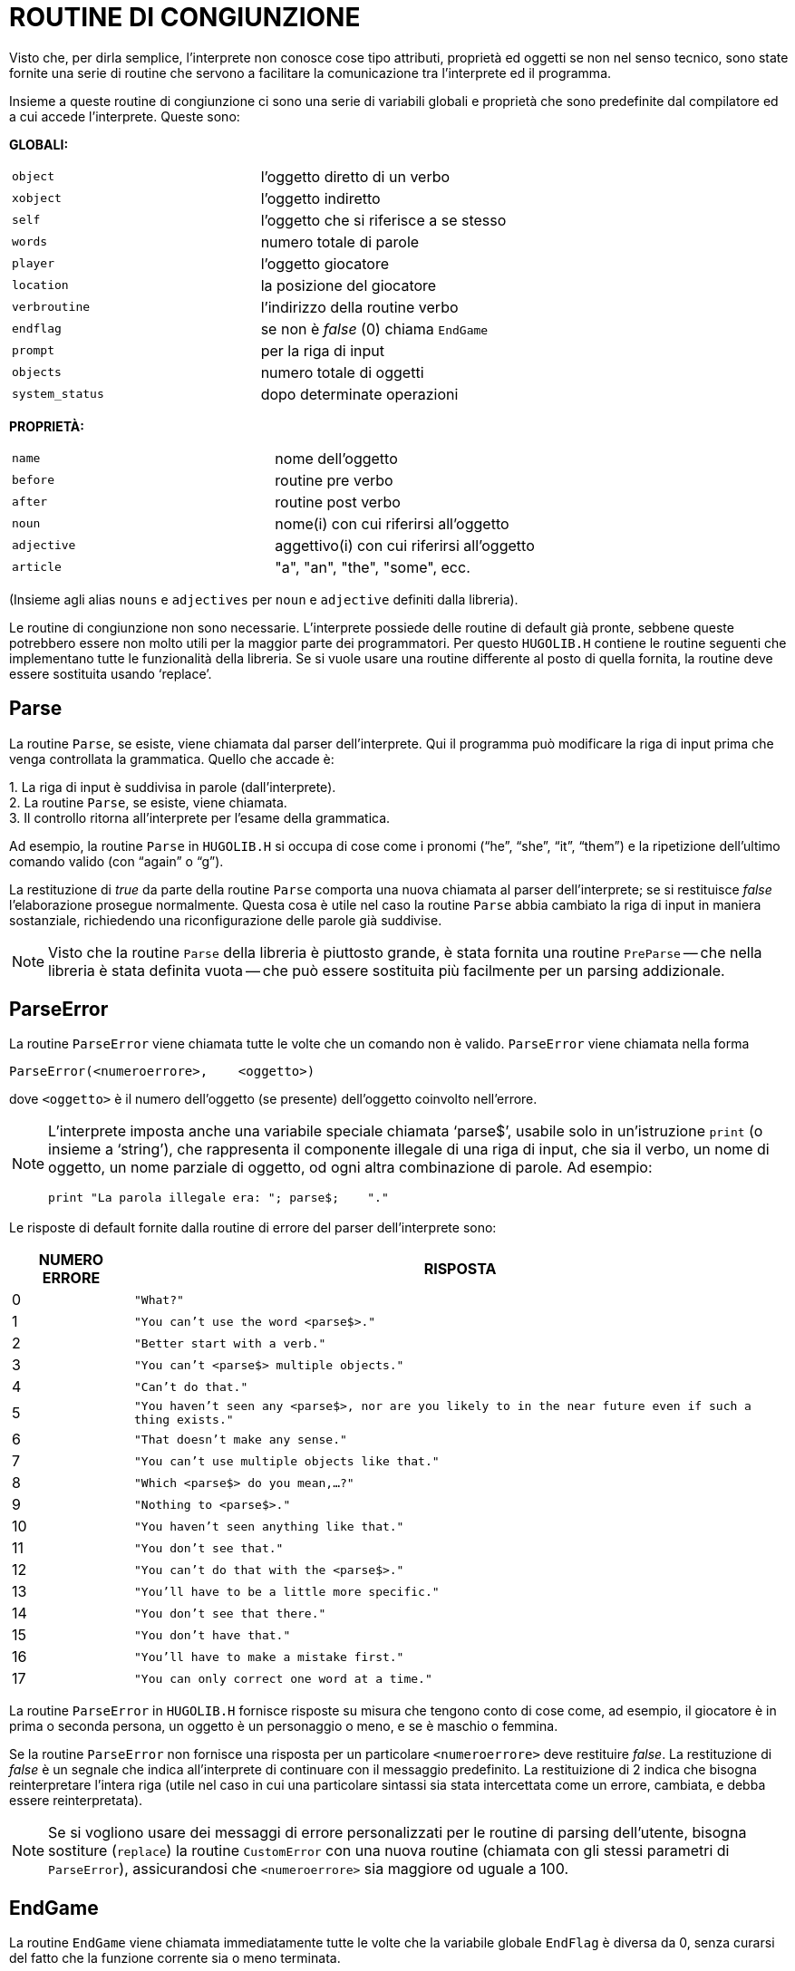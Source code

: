 // *****************************************************************************
// *                                                                           *
// *                                 HUGO v2.5                                 *
// *                         Manuale del Programmatore                         *
// *                                                                           *
// *                        8. ROUTINE DI CONGIUNZIONE                         *
// *                                                                           *
// *****************************************************************************

= ROUTINE DI CONGIUNZIONE

Visto che, per dirla semplice, l'interprete non conosce cose tipo attributi, proprietà ed oggetti se non nel senso tecnico, sono state fornite una serie di routine che servono a facilitare la comunicazione tra l'interprete ed il programma.

Insieme a queste routine di congiunzione ci sono una serie di variabili globali e proprietà che sono predefinite dal compilatore ed a cui accede l'interprete.
Queste sono:

*GLOBALI:*


[cols=",",]
|===
|`object` |l'oggetto diretto di un verbo
|`xobject` |l'oggetto indiretto
|`self` |l'oggetto che si riferisce a se stesso
|`words` |numero totale di parole
|`player` |l'oggetto giocatore
|`location` |la posizione del giocatore
|`verbroutine` |l'indirizzo della routine verbo
|`endflag` |se non è _false_ (0) chiama `EndGame`
|`prompt` |per la riga di input
|`objects` |numero totale di oggetti
|`system_status` |dopo determinate operazioni
|===

*PROPRIETÀ:*

[cols=",",]
|===
|`name` |nome dell'oggetto
|`before` |routine pre verbo
|`after` |routine post verbo
|`noun` |nome(i) con cui riferirsi all'oggetto
|`adjective` |aggettivo(i) con cui riferirsi all'oggetto
|`article` |"a", "an", "the", "some", ecc.
|===

(Insieme agli alias `nouns` e `adjectives` per `noun` e `adjective` definiti dalla libreria).

Le routine di congiunzione non sono necessarie.
L'interprete possiede delle routine di default già pronte, sebbene queste potrebbero essere non molto utili per la maggior parte dei programmatori.
Per questo `HUGOLIB.H` contiene le routine seguenti che implementano tutte le funzionalità della libreria.
Se si vuole usare una routine differente al posto di quella fornita, la routine deve essere sostituita usando '`replace`'.

== Parse

La routine `Parse`, se esiste, viene chiamata dal parser dell'interprete.
Qui il programma può modificare la riga di input prima che venga controllata la grammatica.
Quello che accade è:

{empty}1. La riga di input è suddivisa in parole (dall'interprete). +
2. La routine `Parse`, se esiste, viene chiamata. +
3. Il controllo ritorna all'interprete per l'esame della grammatica.

Ad esempio, la routine `Parse` in `HUGOLIB.H` si occupa di cose come i pronomi ("`he`", "`she`", "`it`", "`them`") e la ripetizione dell'ultimo comando valido (con "`again`" o "`g`").

La restituzione di _true_ da parte della routine `Parse` comporta una nuova chiamata al parser dell'interprete; se si restituisce _false_ l'elaborazione prosegue normalmente.
Questa cosa è utile nel caso la routine `Parse` abbia cambiato la riga di input in maniera sostanziale, richiedendo una riconfigurazione delle parole già suddivise.

[NOTE]
================================================================================
Visto che la routine `Parse` della libreria è piuttosto grande, è stata fornita una routine `PreParse` -- che nella libreria è stata definita vuota -- che può essere sostituita più facilmente per un parsing addizionale.
================================================================================

== ParseError

La routine `ParseError` viene chiamata tutte le volte che un comando non è valido. `ParseError` viene chiamata nella forma

[source,hugo]
------------------------------------------------------------
ParseError(<numeroerrore>,    <oggetto>)
------------------------------------------------------------

dove `<oggetto>` è il numero dell'oggetto (se presente) dell'oggetto coinvolto nell'errore.

[NOTE]
================================================================================
L'interprete imposta anche una variabile speciale chiamata '`parse$`', usabile solo in un'istruzione `print` (o insieme a '`string`'), che rappresenta il componente illegale di una riga di input, che sia il verbo, un nome di oggetto, un nome parziale di oggetto, od ogni altra combinazione di parole.
Ad esempio:

[source,hugo]
------------------------------------------------
print "La parola illegale era: "; parse$;    "."
------------------------------------------------
================================================================================

Le risposte di default fornite dalla routine di errore del parser dell'interprete sono:


[cols=">d,<m"options="header,autowidth"]
|=======================================
| NUMERO ERRORE | RISPOSTA
|  0 | "What?"
|  1 | "You can't use the word <parse$>."
|  2 | "Better start with a verb."
|  3 | "You can't <parse$> multiple objects."
|  4 | "Can't do that."
|  5 | "You haven't seen any <parse$>, nor are you likely to in the near future even if such a thing exists."
|  6 | "That doesn't make any sense."
|  7 | "You can't use multiple objects like that."
|  8 | "Which <parse$> do you mean,...?"
|  9 | "Nothing to <parse$>."
| 10 | "You haven't seen anything like that."
| 11 | "You don't see that."
| 12 | "You can't do that with the <parse$>."
| 13 | "You'll have to be a little more specific."
| 14 | "You don't see that there."
| 15 | "You don't have that."
| 16 | "You'll have to make a mistake first."
| 17 | "You can only correct one word at a time."
|=======================================

La routine `ParseError` in `HUGOLIB.H` fornisce risposte su misura che tengono conto di cose come, ad esempio, il giocatore è in prima o seconda persona, un oggetto è un personaggio o meno, e se è maschio o femmina.

Se la routine `ParseError` non fornisce una risposta per un particolare `<numeroerrore>` deve restituire _false_.
La restituzione di _false_ è un segnale che indica all'interprete di continuare con il messaggio predefinito.
La restituizione di 2 indica che bisogna reinterpretare l'intera riga (utile nel caso in cui una particolare sintassi sia stata intercettata come un errore, cambiata, e debba essere reinterpretata).

[NOTE]
================================================================================
Se si vogliono usare dei messaggi di errore personalizzati per le routine di parsing dell'utente, bisogna sostiture (`replace`) la routine `CustomError` con una nuova routine (chiamata con gli stessi parametri di `ParseError`), assicurandosi che `<numeroerrore>` sia maggiore od uguale a 100.
================================================================================

== EndGame

La routine `EndGame` viene chiamata immediatamente tutte le volte che la variabile globale `EndFlag` è diversa da 0, senza curarsi del fatto che la funzione corrente sia o meno terminata.

La routine `EndGame` di `HUGOLIB.H` reagisce in maniera differente a seconda di come sia stata impostata `endflag`:

[cols=",",]
|===
|`endflag` |RISULTATO
| |
|`1` |Il giocatore vince
|`2` |Il giocatore muore
|(`3` |Altra fine non fornita di default dalla routine `PrintEndGame`)
|===

Restituire _false_ da `EndGame` comporta il termine del gioco; un valore non falso ricomincia da capo.

[NOTE]
================================================================================
Per modificare solo il messaggio visualizzato alla fine del gioco (default: "`*** YOU'VE WON THE GAME! ***`" e "`*** YOU ARE    DEAD ***`") bisogna sostituire la routine `PrintEndGame`.
Oltre che ad essere non falsi i vari valori di `endflag` non hanno significato, tranne per `PrintEndGame.`
================================================================================

== FindObject

La routine si occupa di controllare tutte le proprietà necessarie, gli attributi e la gerarchia degli oggetti per determinare se un particolare oggetto è disponibile o meno.
Ad esempio il _child_ [figlio] di un oggetto _parent_ [padre] potrebbe essere disponibile se il padre è un _platform_ [piattaforma], ma non disponibile se il _parent_ è un _container_ [contenitore] (e chiuso) -- sebbene internamente la gerarchia degli oggetti sia la stessa.

`FindObject` viene chiamata con:

[source,hugo]
------------------------------------------------------------
FindObject(<oggetto>,    <locazione>)
------------------------------------------------------------

dove `<oggetto>` è l'oggetto in questione e `<locazione>` è l'oggetto dove la disponibilità deve essere controllata. (Di solito `<locazione>` è una stanza, a meno che un _parent_ differente sia stato specificato nella riga di input).

`FindObject` restituisce _true_ (1) se l'oggetto è disponibile, _false_ (0) altrimenti.
Restituisce 2 se l'oggetto è visibile, ma non raggiungibile fisicamente.

La routine `FindObject` in `HUGOLIB.H` considera non solo la posizione di `<oggetto>` nell'albero degli oggetti, ma controlla anche gli attributi del _parent_ per vedere se è aperto o chiuso.
Inoltre controlla la proprietà `found_in` [trovato_in], nel caso in cui `<oggetto>` sia assegnato a locazioni multiple invece di un determinato _parent_, e poi controlla la proprietà `in_scope` [a_portata] dell'oggetto (se esiste).

Infine il comportamento predefinito di `FindObject` richiede che il giocatore abbia incontrato l'oggetto per renderlo valido in un'azione, deve avere l'attributo `known` [conosciuto] impostato.
Per evitarlo bisogna sostituire la routine `ObjectIsKnown` con una routine che restituisce un valore _true_ incondizionatamente.

Esiste un caso speciale in cui l'interprete si aspetta che la routine `FindObject` sia utile: ed è quando la routine viene chiamata con `<locazione>` uguale a 0.
Questo avviene tutte le volte che l'interprete ha bisogno di sapere se un oggetto è disponibile -- ignorando le regole che normalemente governano la disponibilità degli oggetti -- come quando un'istruzione grammaticale '`anything`' [qualunque cosa] viene incontrata, o quando l'interprete ha bisogno di distinguere tra due o più oggetti apparentemente identici.

(Inoltre `FindObject` può essere chiamata dall'interprete con `<oggetto> `e `<locazione>` entrambi a 0 per ripristinare una distinzione di oggetti operata dalla libreria).

== SpeakTo

La routine `SpeakTo` viene chiamata tutte le volte che una riga di input comincia con un nome di un oggetto valido invece di un verbo.
In questo modo il giocatore può indirizzare i comandi ai personaggi (di solito) nel gioco.
Ad esempio:

[source,hugo]
------------------------------------------------------------
Professor Plum, drop the lead pipe
------------------------------------------------------------

È compito della routine `SpeakTo` interpretare correttamente l'istruzione.

`SpeakTo` viene chiamata con:

[source,hugo]
------------------------------------------------------------
SpeakTo(<personaggio>)
------------------------------------------------------------

dove `<personaggio>` nell'esempio precedente dovrebbe essere l'oggetto `Professor Plum`.

Le variabili globali `object`, `xobject` e `verbroutine` vengono impostate normalmente.
Nell'esempio precedente i valori sarebbero

[source,hugo]
------------------------------------------------------------
object      leadpipe
xobject     nothing
verbroutine      &DoDrop
------------------------------------------------------------

quando `SpeakTo` viene chiamata.

La routine `SpeakTo` di `HUGOLIB.H` fornisce un'interpretazione base delle domande, così che

[example,role="gametranscript"]
================================================================================
Professor Plum, what about the lead    pipe?
================================================================================


viene indirizzata alla routine verbo appropriata, come se il giocatore avesse scritto:

[example,role="gametranscript"]
================================================================================
ask Professor Plum about the lead pipe
================================================================================


I comandi imperativi, come

[example,role="gametranscript"]
================================================================================
Colonel Mustard, stand up
================================================================================


vengono prima indirizzati alla proprietà `order_response` dell'oggetto personaggio in questione.
A questo punto è compito di `<personaggio>.order_response` analizzare `verbroutine` (così come `object` e `xobject` se necessario) per vedere se la richiesta è valida.
Se non è prevista nessuna risposta, `order_response` deve restituire _false_.

[source,hugo]
------------------------------------------------------------
order_response
{
    if verbroutine = &DoGet
        "Vorrei, ma la mia      schiena mi fa troppo male."
    else
        return false
}
------------------------------------------------------------

== Perform

La routine `Perform` è quella che viene chiamata dall'interprete per eseguire la `verbroutine` appropriata, con gli oggetti diretti e indiritti forniti.
È compito di `Perform` eseguire i controlli alle routine `before` per determinare se l'esecuzione corrisponde a `verbroutine`.

`Perform` viene chiamata con:

[source,hugo]
------------------------------------------------------------
Perform(<verbroutine>, <object>,      <xobject>, <accoda>)
------------------------------------------------------------

I primi tre argomenti sono il verbo (sempre), l'oggetto (se fornito) e l'oggetto indiretto, cioè l'`xobject` (se fornito).
Il parametro `<accoda>` è 0 a meno che la routine verbo debba essere chiamata più di una volta per oggetti multipli. (Come caso speciale `<accoda>` è -1 se `object` o `xobject` sono un numero fornito in input come una o più cifre, in modo da indicare a `Perform` di non effettuare le normali chiamate alle routine `before/after`).

Ad esempio i vari comandi del giocatore potrebbero (approssimativamente, a seconda delle routine verbo e degli oggetti) generare le chiamate:

[example,role="gametranscript"]
================================================================================
>i
================================================================================

[source,hugo]
--------------------------------------------------------------------------------
Perform(&doInventory, 0, 0,      0)
--------------------------------------------------------------------------------


[example,role="gametranscript"]
================================================================================
>get key
================================================================================

[source,hugo]
--------------------------------------------------------------------------------
Perform(&DoGet, key_object, 0, 0)
--------------------------------------------------------------------------------


[example,role="gametranscript"]
================================================================================
>put the key on the table
================================================================================

[source,hugo]
--------------------------------------------------------------------------------
Perform(&DoPutIn, key_object, table_object, 0)
--------------------------------------------------------------------------------


[example,role="gametranscript"]
================================================================================
>turn the dial to 127
================================================================================

[source,hugo]
--------------------------------------------------------------------------------
Perform(&DoTurn, dial, 127, -1)
--------------------------------------------------------------------------------


[example,role="gametranscript"]
================================================================================
>get key and banana
================================================================================

[source,hugo]
--------------------------------------------------------------------------------
Perform(&DoGet, key_object, 0, 1)
Perform(&DoGet, banana, 0, 2)
--------------------------------------------------------------------------------


(Se non esiste una routine `Perform`, l'interprete esegue la chiamata di default a `player.before`, `location.before`, `xobject.before` e `object.before`, infine `verbroutine` se nessuno di questi restituisce _true_).

// EOF //
